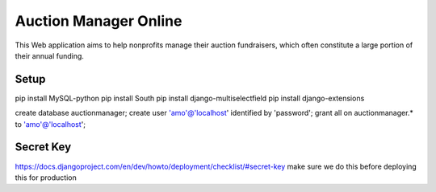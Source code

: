 Auction Manager Online
===============

This Web application aims to help nonprofits manage their auction fundraisers, which often constitute a large portion of their annual funding.

Setup
---------------
pip install MySQL-python
pip install South
pip install django-multiselectfield
pip install django-extensions


create database auctionmanager;
create user 'amo'@'localhost' identified by 'password';
grant all on auctionmanager.* to 'amo'@'localhost';



Secret Key
---------------
https://docs.djangoproject.com/en/dev/howto/deployment/checklist/#secret-key
make sure we do this before deploying this for production




